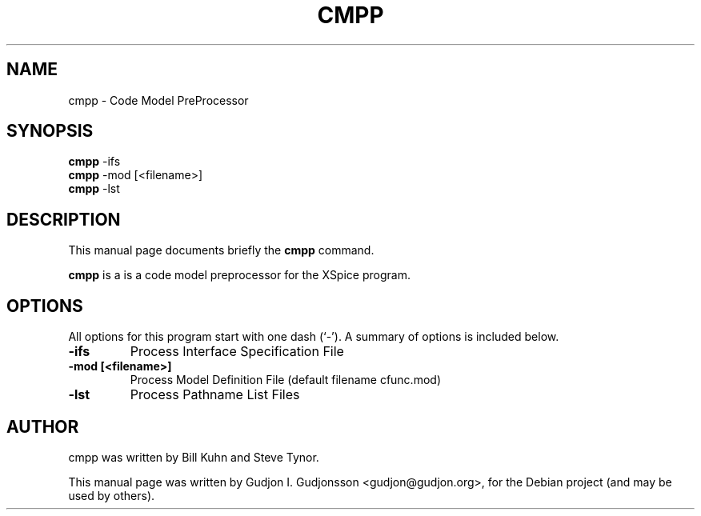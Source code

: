 .\"                                      Hey, EMACS: -*- nroff -*-
.\" First parameter, NAME, should be all caps
.\" Second parameter, SECTION, should be 1-8, maybe w/ subsection
.\" other parameters are allowed: see man(7), man(1)
.TH CMPP 1 "2014-10-28"
.\" Please adjust this date whenever revising the manpage.
.\"
.\" Some roff macros, for reference:
.\" .nh        disable hyphenation
.\" .hy        enable hyphenation
.\" .ad l      left justify
.\" .ad b      justify to both left and right margins
.\" .nf        disable filling
.\" .fi        enable filling
.\" .br        insert line break
.\" .sp <n>    insert n+1 empty lines
.\" for manpage-specific macros, see man(7)
.SH NAME
cmpp \- Code Model PreProcessor
.SH SYNOPSIS
.B cmpp
.RI \-ifs
.br
.B cmpp
.RI \-mod
.RI [<filename>]
.br
.B cmpp
.RI \-lst
.br
.SH DESCRIPTION
This manual page documents briefly the
.B cmpp
command.

.PP
.\" TeX users may be more comfortable with the \fB<whatever>\fP and
.\" \fI<whatever>\fP escape sequences to invode bold face and italics,
.\" respectively.
\fBcmpp\fP is a is a code model preprocessor for the XSpice program.
.SH OPTIONS
All options for this program start with one dash (`-').
A summary of options is included below.
.TP
.B \-ifs
Process Interface Specification File
.TP
.B \-mod [<filename>]
Process Model Definition File (default filename cfunc.mod)
.TP
.B \-lst
Process Pathname List Files
.br
.SH AUTHOR
cmpp was written by Bill Kuhn and Steve Tynor.
.PP
This manual page was written by Gudjon I. Gudjonsson <gudjon@gudjon.org>,
for the Debian project (and may be used by others).
